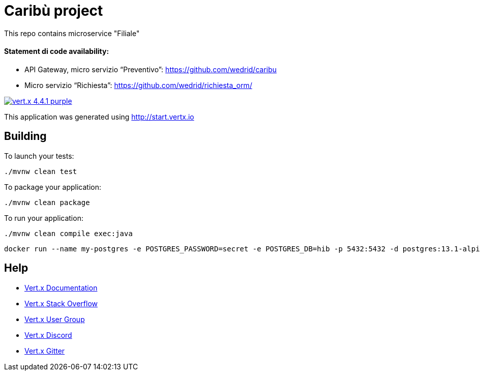 # Caribù project 

This repo contains microservice "Filiale"

#### Statement di code availability:
*  API Gateway, micro servizio “Preventivo”: https://github.com/wedrid/caribu 
*  Micro servizio “Richiesta”: https://github.com/wedrid/richiesta_orm/ 

image:https://img.shields.io/badge/vert.x-4.4.1-purple.svg[link="https://vertx.io"]

This application was generated using http://start.vertx.io

== Building

To launch your tests:
```
./mvnw clean test
```

To package your application:
```
./mvnw clean package
```

To run your application:
```
./mvnw clean compile exec:java
```
```
docker run --name my-postgres -e POSTGRES_PASSWORD=secret -e POSTGRES_DB=hib -p 5432:5432 -d postgres:13.1-alpine
```

== Help

* https://vertx.io/docs/[Vert.x Documentation]
* https://stackoverflow.com/questions/tagged/vert.x?sort=newest&pageSize=15[Vert.x Stack Overflow]
* https://groups.google.com/forum/?fromgroups#!forum/vertx[Vert.x User Group]
* https://discord.gg/6ry7aqPWXy[Vert.x Discord]
* https://gitter.im/eclipse-vertx/vertx-users[Vert.x Gitter]
